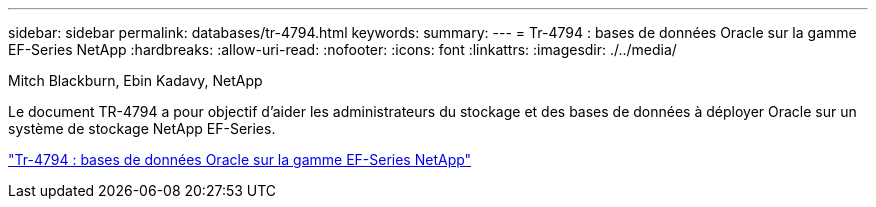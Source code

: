 ---
sidebar: sidebar 
permalink: databases/tr-4794.html 
keywords:  
summary:  
---
= Tr-4794 : bases de données Oracle sur la gamme EF-Series NetApp
:hardbreaks:
:allow-uri-read: 
:nofooter: 
:icons: font
:linkattrs: 
:imagesdir: ./../media/


Mitch Blackburn, Ebin Kadavy, NetApp

[role="lead"]
Le document TR-4794 a pour objectif d'aider les administrateurs du stockage et des bases de données à déployer Oracle sur un système de stockage NetApp EF-Series.

link:https://www.netapp.com/pdf.html?item=/media/17248-tr4794pdf.pdf["Tr-4794 : bases de données Oracle sur la gamme EF-Series NetApp"^]
